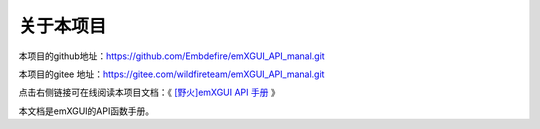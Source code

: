 .. vim: syntax=rst

关于本项目
==============

本项目的github地址：https://github.com/Embdefire/emXGUI_API_manal.git

本项目的gitee 地址：https://gitee.com/wildfireteam/emXGUI_API_manal.git

点击右侧链接可在线阅读本项目文档：《 `[野火]emXGUI API 手册 <https://emxgui-api-manal.readthedocs.io>`_ 》


本文档是emXGUI的API函数手册。





